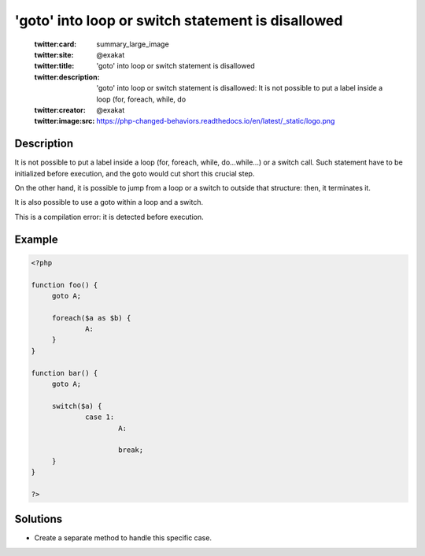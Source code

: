 .. _'goto'-into-loop-or-switch-statement-is-disallowed:

'goto' into loop or switch statement is disallowed
--------------------------------------------------
 
	.. meta::
		:description:
			'goto' into loop or switch statement is disallowed: It is not possible to put a label inside a loop (for, foreach, while, do.

	    :og:image: https://php-changed-behaviors.readthedocs.io/en/latest/_static/logo.png
		:og:type: article
		:og:title: &#039;goto&#039; into loop or switch statement is disallowed
		:og:description: It is not possible to put a label inside a loop (for, foreach, while, do
		:og:url: https://php-errors.readthedocs.io/en/latest/messages/%27goto%27-into-loop-or-switch-statement-is-disallowed.html
	    :og:locale: en

	:twitter:card: summary_large_image
	:twitter:site: @exakat
	:twitter:title: 'goto' into loop or switch statement is disallowed
	:twitter:description: 'goto' into loop or switch statement is disallowed: It is not possible to put a label inside a loop (for, foreach, while, do
	:twitter:creator: @exakat
	:twitter:image:src: https://php-changed-behaviors.readthedocs.io/en/latest/_static/logo.png
Description
___________
 
It is not possible to put a label inside a loop (for, foreach, while, do...while...) or a switch call. Such statement have to be initialized before execution, and the goto would cut short this crucial step.

On the other hand, it is possible to jump from a loop or a switch to outside that structure: then, it terminates it.

It is also possible to use a goto within a loop and a switch.

This is a compilation error: it is detected before execution.


Example
_______

.. code-block:: php

   <?php
   
   function foo() {
   	goto A;
   	
   	foreach($a as $b) {
   		A:
   	}
   }
   
   function bar() {
   	goto A;
   	
   	switch($a) {
   		case 1:
   			A:
   			
   			break;
   	}
   }
   
   ?>

Solutions
_________

+ Create a separate method to handle this specific case.
